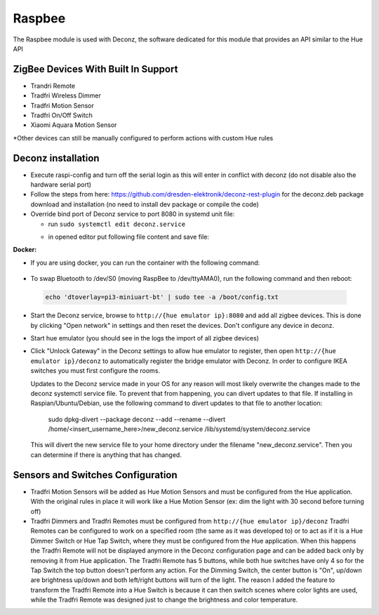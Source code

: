 .. _raspbee:

Raspbee
=======

The Raspbee module is used with Deconz, the software dedicated for this module that provides an API similar to the Hue API

ZigBee Devices With Built In Support
------------------------------------

* Trandri Remote
* Tradfri Wireless Dimmer
* Tradfri Motion Sensor
* Tradfri On/Off Switch
* Xiaomi Aquara Motion Sensor

\*Other devices can still be manually configured to perform actions with custom Hue rules

Deconz installation
-------------------

* Execute raspi-config and turn off the serial login as this will enter in conflict with deconz (do not disable also the hardware serial port)
* Follow the steps from here: https://github.com/dresden-elektronik/deconz-rest-plugin for the deconz.deb package download and installation (no need to install dev package or compile the code)

* Override bind port of Deconz service to port 8080 in systemd unit file:

  * run ``sudo systemctl edit deconz.service``
  * in opened editor put following file content and save file:
     .. code-block:: none
        :emphasize-lines: 3

        [Service]
        ExecStart=
        ExecStart=/usr/bin/deCONZ -platform minimal --http-port=8080 --upnp=0 --ws-port=8081


**Docker:**

* If you are using docker, you can run the container with the following command:

 .. code-block:: none
   :emphasize-lines: 4,6,7

   docker run -d \
       --name=deconz \
       --net=host \
       --restart=always \
       -e DECONZ_WEB_PORT=8080 \
       -e DECONZ_WS_PORT=8081 \
       -v /etc/localtime:/etc/localtime:ro \
       -v /opt/deconz:/root/.local/share/dresden-elektronik/deCONZ \
       --device=/dev/ttyAMA0 \
       marthoc/deconz

* To swap Bluetooth to /dev/S0 (moving RaspBee to /dev/ttyAMA0), run the following command and then reboot:
 .. code-block:: none

   echo 'dtoverlay=pi3-miniuart-bt' | sudo tee -a /boot/config.txt
 
* Start the Deconz service, browse to ``http://{hue emulator ip}:8080`` and add all zigbee devices.
  This is done by clicking "Open network" in settings and then reset the devices. Don't configure any device in deconz.
  
* Start hue emulator (you should see in the logs the import of all zigbee devices)
* Click "Unlock Gateway" in the Deconz settings to allow hue emulator to register, then open ``http://{hue emulator ip}/deconz`` to automatically register the bridge emulator with Deconz.
  In order to configure IKEA switches you must first configure the rooms.
  
  Updates to the Deconz service made in your OS for any reason will most likely overwrite the changes made to the deconz systemctl service file.  To prevent that from happening, you can divert updates to that file.  If installing in Raspian/Ubuntu/Debian, use the following command to divert updates to that file to another location:
  
    sudo dpkg-divert --package deconz --add --rename --divert /home/<insert_username_here>/new_deconz.service /lib/systemd/system/deconz.service
  
  This will divert the new service file to your home directory under the filename "new_deconz.service".  Then you can determine if there is anything that has changed.
  

Sensors and Switches Configuration
----------------------------------

* Tradfri Motion Sensors will be added as Hue Motion Sensors and must be configured from the Hue application.
  With the original rules in place it will work like a Hue Motion Sensor (ex: dim the light with 30 second before turning off)
* Tradfri Dimmers and Tradfri Remotes must be configured from ``http://{hue emulator ip}/deconz``
  Tradfri Remotes can be configured to work on a specified room (the same as it was developed to) or to act as if it is a Hue Dimmer Switch or Hue Tap Switch, where they must be configured from the Hue application.
  When this happens the Tradfri Remote will not be displayed anymore in the Deconz configuration page and can be added back only by removing it from Hue application.
  The Tradfri Remote has 5 buttons, while both hue switches have only 4 so for the Tap Switch the top button doesn't perform any action.
  For the Dimming Switch, the center button is "On", up/down are brightness up/down and both left/right buttons will turn of the light.
  The reason I added the feature to transform the Tradfri Remote into a Hue Switch is because it can then switch scenes where color lights are used, while the Tradfri Remote was designed just to change the brightness and color temperature.
